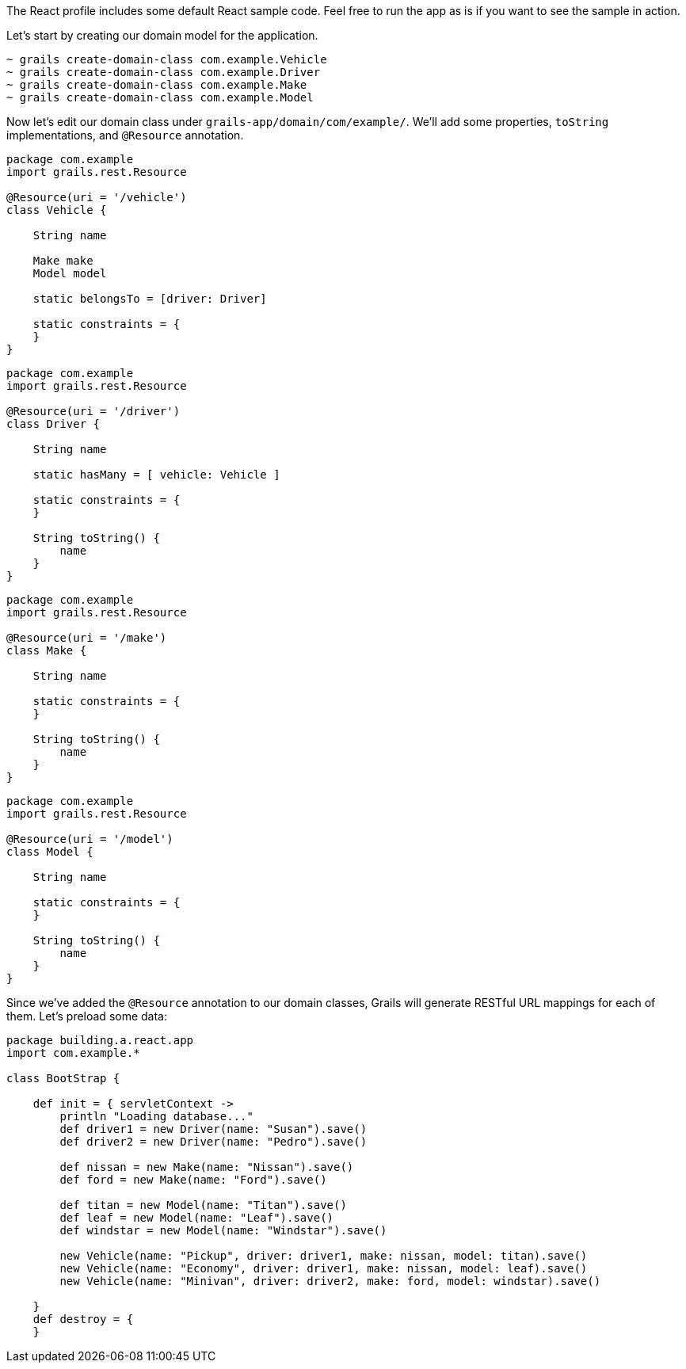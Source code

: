The React profile includes some default React sample code. Feel free to run the app as is if you want to see the sample in action.

Let's start by creating our domain model for the application.

[source,bash]
----
~ grails create-domain-class com.example.Vehicle
~ grails create-domain-class com.example.Driver
~ grails create-domain-class com.example.Make
~ grails create-domain-class com.example.Model
----

Now let's edit our domain class under `grails-app/domain/com/example/`. We'll add some properties, `toString` implementations, and `@Resource` annotation.

[source,groovy]
----
package com.example
import grails.rest.Resource

@Resource(uri = '/vehicle')
class Vehicle {

    String name

    Make make
    Model model

    static belongsTo = [driver: Driver]

    static constraints = {
    }
}
----

[source,groovy]
----
package com.example
import grails.rest.Resource

@Resource(uri = '/driver')
class Driver {

    String name

    static hasMany = [ vehicle: Vehicle ]

    static constraints = {
    }

    String toString() {
        name
    }
}
----

[source,groovy]
----
package com.example
import grails.rest.Resource

@Resource(uri = '/make')
class Make {

    String name

    static constraints = {
    }

    String toString() {
        name
    }
}
----

[source,groovy]
----
package com.example
import grails.rest.Resource

@Resource(uri = '/model')
class Model {

    String name

    static constraints = {
    }

    String toString() {
        name
    }
}
----

Since we've added the `@Resource` annotation to our domain classes, Grails will generate RESTful URL mappings for each of them. Let's preload some data:

[source,groovy]
----
package building.a.react.app
import com.example.*

class BootStrap {

    def init = { servletContext ->
        println "Loading database..."
        def driver1 = new Driver(name: "Susan").save()
        def driver2 = new Driver(name: "Pedro").save()

        def nissan = new Make(name: "Nissan").save()
        def ford = new Make(name: "Ford").save()

        def titan = new Model(name: "Titan").save()
        def leaf = new Model(name: "Leaf").save()
        def windstar = new Model(name: "Windstar").save()

        new Vehicle(name: "Pickup", driver: driver1, make: nissan, model: titan).save()
        new Vehicle(name: "Economy", driver: driver1, make: nissan, model: leaf).save()
        new Vehicle(name: "Minivan", driver: driver2, make: ford, model: windstar).save()

    }
    def destroy = {
    }
----